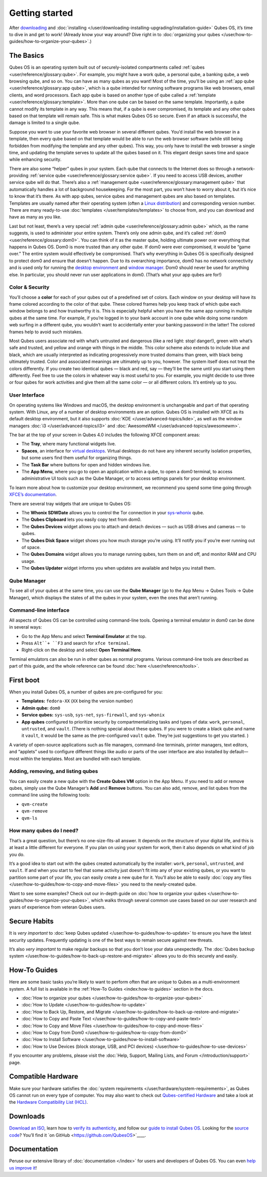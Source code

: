 ===============
Getting started
===============


After `downloading <https://www.qubes-os.org/downloads/>`__ and
:doc:`installing </user/downloading-installing-upgrading/installation-guide>` Qubes OS, it’s time to dive in
and get to work! (Already know your way around? Dive right in to
:doc:`organizing your qubes </user/how-to-guides/how-to-organize-your-qubes>`.)

The Basics
----------


Qubes OS is an operating system built out of securely-isolated
compartments called :ref:`qubes <user/reference/glossary:qube>`. For example, you
might have a work qube, a personal qube, a banking qube, a web browsing
qube, and so on. You can have as many qubes as you want! Most of the
time, you’ll be using an :ref:`app qube <user/reference/glossary:app qube>`, which
is a qube intended for running software programs like web browsers,
email clients, and word processors. Each app qube is based on another
type of qube called a :ref:`template <user/reference/glossary:template>`. More than
one qube can be based on the same template. Importantly, a qube cannot
modify its template in any way. This means that, if a qube is ever
compromised, its template and any other qubes based on that template
will remain safe. This is what makes Qubes OS so secure. Even if an
attack is successful, the damage is limited to a single qube.

Suppose you want to use your favorite web browser in several different
qubes. You’d install the web browser in a template, then every qube
based on that template would be able to run the web browser software
(while still being forbidden from modifying the template and any other
qubes). This way, you only have to install the web browser a single
time, and updating the template serves to update all the qubes based on
it. This elegant design saves time and space while enhancing security.

There are also some “helper” qubes in your system. Each qube that
connects to the Internet does so through a network-providing :ref:`service qube <user/reference/glossary:service qube>`. If you need to access USB
devices, another service qube will do that. There’s also a :ref:`management qube <user/reference/glossary:management qube>` that automatically handles a
lot of background housekeeping. For the most part, you won’t have to
worry about it, but it’s nice to know that it’s there. As with app
qubes, service qubes and management qubes are also based on templates.
Templates are usually named after their operating system (often a `Linux distribution <https://en.wikipedia.org/wiki/Linux_distribution>`__) and
corresponding version number. There are many ready-to-use
:doc:`templates </user/templates/templates>` to choose from, and you can download and
have as many as you like.

Last but not least, there’s a very special :ref:`admin qube <user/reference/glossary:admin qube>` which, as the name suggests, is used
to administer your entire system. There’s only one admin qube, and it’s
called :ref:`dom0 <user/reference/glossary:dom0>`. You can think of it as the master
qube, holding ultimate power over everything that happens in Qubes OS.
Dom0 is more trusted than any other qube. If dom0 were ever compromised,
it would be “game over.” The entire system would effectively be
compromised. That’s why everything in Qubes OS is specifically designed
to protect dom0 and ensure that doesn’t happen. Due to its overarching
importance, dom0 has no network connectivity and is used only for
running the `desktop environment <https://en.wikipedia.org/wiki/Desktop_environment>`__ and
`window manager <https://en.wikipedia.org/wiki/Window_manager>`__. Dom0
should never be used for anything else. In particular, you should never
run user applications in dom0. (That’s what your app qubes are for!)

Color & Security
^^^^^^^^^^^^^^^^


You’ll choose a **color** for each of your qubes out of a predefined set
of colors. Each window on your desktop will have its frame colored
according to the color of that qube. These colored frames help you keep
track of which qube each window belongs to and how trustworthy it is.
This is especially helpful when you have the same app running in
multiple qubes at the same time. For example, if you’re logged in to
your bank account in one qube while doing some random web surfing in a
different qube, you wouldn’t want to accidentally enter your banking
password in the latter! The colored frames help to avoid such mistakes.

|snapshot_41.png|

Most Qubes users associate red with what’s untrusted and dangerous (like
a red light: stop! danger!), green with what’s safe and trusted, and
yellow and orange with things in the middle. This color scheme also
extends to include blue and black, which are usually interpreted as
indicating progressively more trusted domains than green, with black
being ultimately trusted. Color and associated meanings are ultimately
up to you, however. The system itself does not treat the colors
differently. If you create two identical qubes — black and red, say —
they’ll be the same until you start using them differently. Feel free to
use the colors in whatever way is most useful to you. For example, you
might decide to use three or four qubes for work activities and give
them all the same color — or all different colors. It’s entirely up to
you.

User Interface
^^^^^^^^^^^^^^


On operating systems like Windows and macOS, the desktop environment is
unchangeable and part of that operating system. With Linux, any of a
number of desktop environments are an option. Qubes OS is installed with
XFCE as its default desktop environment, but it also supports
:doc:`KDE </user/advanced-topics/kde>`, as well as the window managers :doc:`i3 </user/advanced-topics/i3>`
and :doc:`AwesomeWM </user/advanced-topics/awesomewm>`.

|r4.0-taskbar.png|

The bar at the top of your screen in Qubes 4.0 includes the following
XFCE component areas:

- The **Tray**, where many functional widgets live.

- **Spaces**, an interface for `virtual desktops <https://en.wikipedia.org/wiki/Virtual_desktop>`__. Virtual
  desktops do not have any inherent security isolation properties, but
  some users find them useful for organizing things.

- The **Task Bar** where buttons for open and hidden windows live.

- The **App Menu**, where you go to open an application within a qube,
  to open a dom0 terminal, to access administrative UI tools such as
  the Qube Manager, or to access settings panels for your desktop
  environment.



To learn more about how to customize your desktop environment, we
recommend you spend some time going through `XFCE’s documentation <https://docs.xfce.org/>`__.

There are several tray widgets that are unique to Qubes OS:

- The **Whonix SDWDate** allows you to control the Tor connection in
  your `sys-whonix <https://www.whonix.org/wiki/Qubes>`__ qube.

- The **Qubes Clipboard** lets you easily copy text from dom0.

- The **Qubes Devices** widget allows you to attach and detach devices
  — such as USB drives and cameras — to qubes.

- The **Qubes Disk Space** widget shows you how much storage you’re
  using. It’ll notify you if you’re ever running out of space.

- The **Qubes Domains** widget allows you to manage running qubes, turn
  them on and off, and monitor RAM and CPU usage.

- The **Qubes Updater** widget informs you when updates are available
  and helps you install them.



|r4.1-widgets.png|

Qube Manager
^^^^^^^^^^^^


To see all of your qubes at the same time, you can use the **Qube Manager** (go to the App Menu → Qubes Tools → Qube Manager), which
displays the states of all the qubes in your system, even the ones that
aren’t running.

|r4.1-qubes-manager.png|

Command-line interface
^^^^^^^^^^^^^^^^^^^^^^


All aspects of Qubes OS can be controlled using command-line tools.
Opening a terminal emulator in dom0 can be done in several ways:

- Go to the App Menu and select **Terminal Emulator** at the top.

- Press ``Alt``+ ``F3`` and search for ``xfce terminal``.

- Right-click on the desktop and select **Open Terminal Here**.



Terminal emulators can also be run in other qubes as normal programs.
Various command-line tools are described as part of this guide, and the
whole reference can be found :doc:`here </user/reference/tools>`.

First boot
----------


When you install Qubes OS, a number of qubes are pre-configured for you:

- **Templates:** ``fedora-XX`` (``XX`` being the version number)

- **Admin qube:** ``dom0``

- **Service qubes:** ``sys-usb``, ``sys-net``, ``sys-firewall``, and
  ``sys-whonix``

- **App qubes** configured to prioritize security by compartmentalizing
  tasks and types of data: ``work``, ``personal``, ``untrusted``, and
  ``vault``. (There is nothing special about these qubes. If you were
  to create a black qube and name it ``vault``, it would be the same as
  the pre-configured ``vault`` qube. They’re just suggestions to get
  you started. )



A variety of open-source applications such as file managers,
command-line terminals, printer managers, text editors, and “applets”
used to configure different things like audio or parts of the user
interface are also installed by default—most within the templates. Most
are bundled with each template.

Adding, removing, and listing qubes
^^^^^^^^^^^^^^^^^^^^^^^^^^^^^^^^^^^


You can easily create a new qube with the **Create Qubes VM** option in
the App Menu. If you need to add or remove qubes, simply use the Qube
Manager’s **Add** and **Remove** buttons. You can also add, remove, and
list qubes from the command line using the following tools:

- ``qvm-create``

- ``qvm-remove``

- ``qvm-ls``



How many qubes do I need?
^^^^^^^^^^^^^^^^^^^^^^^^^


That’s a great question, but there’s no one-size-fits-all answer. It
depends on the structure of your digital life, and this is at least a
little different for everyone. If you plan on using your system for
work, then it also depends on what kind of job you do.

It’s a good idea to start out with the qubes created automatically by
the installer: ``work``, ``personal``, ``untrusted``, and ``vault``. If
and when you start to feel that some activity just doesn’t fit into any
of your existing qubes, or you want to partition some part of your life,
you can easily create a new qube for it. You’ll also be able to easily
:doc:`copy any files </user/how-to-guides/how-to-copy-and-move-files>` you need to the
newly-created qube.

Want to see some examples? Check out our in-depth guide on :doc:`how to organize your qubes </user/how-to-guides/how-to-organize-your-qubes>`, which walks
through several common use cases based on our user research and years of
experience from veteran Qubes users.

Secure Habits
-------------


It is *very important* to :doc:`keep Qubes updated </user/how-to-guides/how-to-update>`
to ensure you have the latest security updates. Frequently updating is
one of the best ways to remain secure against new threats.

It’s also *very important* to make regular backups so that you don’t
lose your data unexpectedly. The :doc:`Qubes backup system </user/how-to-guides/how-to-back-up-restore-and-migrate>` allows you to do
this securely and easily.

How-To Guides
-------------


Here are some basic tasks you’re likely to want to perform often that
are unique to Qubes as a multi-environment system. A full list is
available in the :ref:`How-To Guides <index:how-to guides>` section in the
docs.

- :doc:`How to organize your qubes </user/how-to-guides/how-to-organize-your-qubes>`

- :doc:`How to Update </user/how-to-guides/how-to-update>`

- :doc:`How to Back Up, Restore, and Migrate </user/how-to-guides/how-to-back-up-restore-and-migrate>`

- :doc:`How to Copy and Paste Text </user/how-to-guides/how-to-copy-and-paste-text>`

- :doc:`How to Copy and Move Files </user/how-to-guides/how-to-copy-and-move-files>`

- :doc:`How to Copy from Dom0 </user/how-to-guides/how-to-copy-from-dom0>`

- :doc:`How to Install Software </user/how-to-guides/how-to-install-software>`

- :doc:`How to Use Devices (block storage, USB, and PCI devices) </user/how-to-guides/how-to-use-devices>`



If you encounter any problems, please visit the :doc:`Help, Support, Mailing Lists, and Forum </introduction/support>` page.

Compatible Hardware
-------------------


Make sure your hardware satisfies the :doc:`system requirements </user/hardware/system-requirements>`, as Qubes OS cannot run on
every type of computer. You may also want to check out `Qubes-certified Hardware </user/hardware/certified-hardware>`__ and take a look at the `Hardware Compatibility List (HCL) <https://www.qubes-os.org/hcl/>`__.

Downloads
---------


`Download an ISO <https://www.qubes-os.org/downloads/>`__, learn how to `verify its authenticity </project-security/verifying-signatures>`__, and follow our `guide to install Qubes OS </user/downloading-installing-upgrading/installation-guide>`__. Looking for the `source code </developer/code/source-code>`__? You’ll find it `on GitHub <https://github.com/QubesOS>`____.

Documentation
-------------


Peruse our extensive library of :doc:`documentation </index>` for users and
developers of Qubes OS. You can even `help us improve it <https://www.qubes-os.org/doc/how-to-edit-the-documentation/>`__!

.. |snapshot_41.png| image:: /attachment/doc/r4.1-snapshot_40.png
   

.. |r4.0-taskbar.png| image:: /attachment/doc/r4.0-taskbar.png
   

.. |r4.1-widgets.png| image:: /attachment/doc/r4.1-widgets.png
   

.. |r4.1-qubes-manager.png| image:: /attachment/doc/r4.1-qubes-manager.png
   
